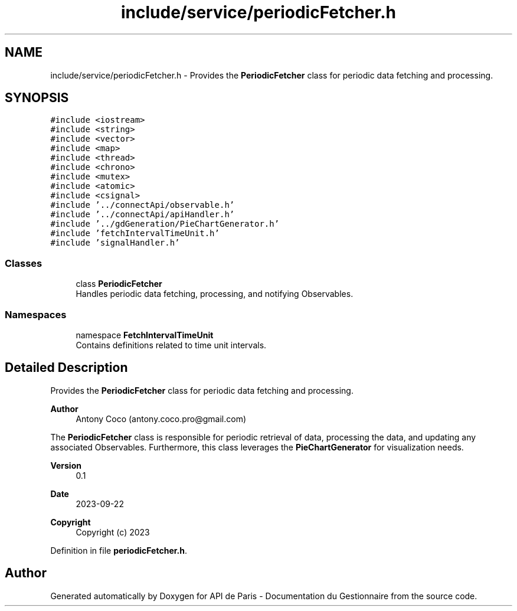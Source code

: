 .TH "include/service/periodicFetcher.h" 3 "Fri Sep 22 2023" "Version v0.1" "API de Paris - Documentation du Gestionnaire" \" -*- nroff -*-
.ad l
.nh
.SH NAME
include/service/periodicFetcher.h \- Provides the \fBPeriodicFetcher\fP class for periodic data fetching and processing\&.  

.SH SYNOPSIS
.br
.PP
\fC#include <iostream>\fP
.br
\fC#include <string>\fP
.br
\fC#include <vector>\fP
.br
\fC#include <map>\fP
.br
\fC#include <thread>\fP
.br
\fC#include <chrono>\fP
.br
\fC#include <mutex>\fP
.br
\fC#include <atomic>\fP
.br
\fC#include <csignal>\fP
.br
\fC#include '\&.\&./connectApi/observable\&.h'\fP
.br
\fC#include '\&.\&./connectApi/apiHandler\&.h'\fP
.br
\fC#include '\&.\&./gdGeneration/PieChartGenerator\&.h'\fP
.br
\fC#include 'fetchIntervalTimeUnit\&.h'\fP
.br
\fC#include 'signalHandler\&.h'\fP
.br

.SS "Classes"

.in +1c
.ti -1c
.RI "class \fBPeriodicFetcher\fP"
.br
.RI "Handles periodic data fetching, processing, and notifying Observables\&. "
.in -1c
.SS "Namespaces"

.in +1c
.ti -1c
.RI "namespace \fBFetchIntervalTimeUnit\fP"
.br
.RI "Contains definitions related to time unit intervals\&. "
.in -1c
.SH "Detailed Description"
.PP 
Provides the \fBPeriodicFetcher\fP class for periodic data fetching and processing\&. 


.PP
\fBAuthor\fP
.RS 4
Antony Coco (antony.coco.pro@gmail.com)
.RE
.PP
The \fBPeriodicFetcher\fP class is responsible for periodic retrieval of data, processing the data, and updating any associated Observables\&. Furthermore, this class leverages the \fBPieChartGenerator\fP for visualization needs\&. 
.PP
\fBVersion\fP
.RS 4
0\&.1 
.RE
.PP
\fBDate\fP
.RS 4
2023-09-22 
.RE
.PP
\fBCopyright\fP
.RS 4
Copyright (c) 2023 
.RE
.PP

.PP
Definition in file \fBperiodicFetcher\&.h\fP\&.
.SH "Author"
.PP 
Generated automatically by Doxygen for API de Paris - Documentation du Gestionnaire from the source code\&.
